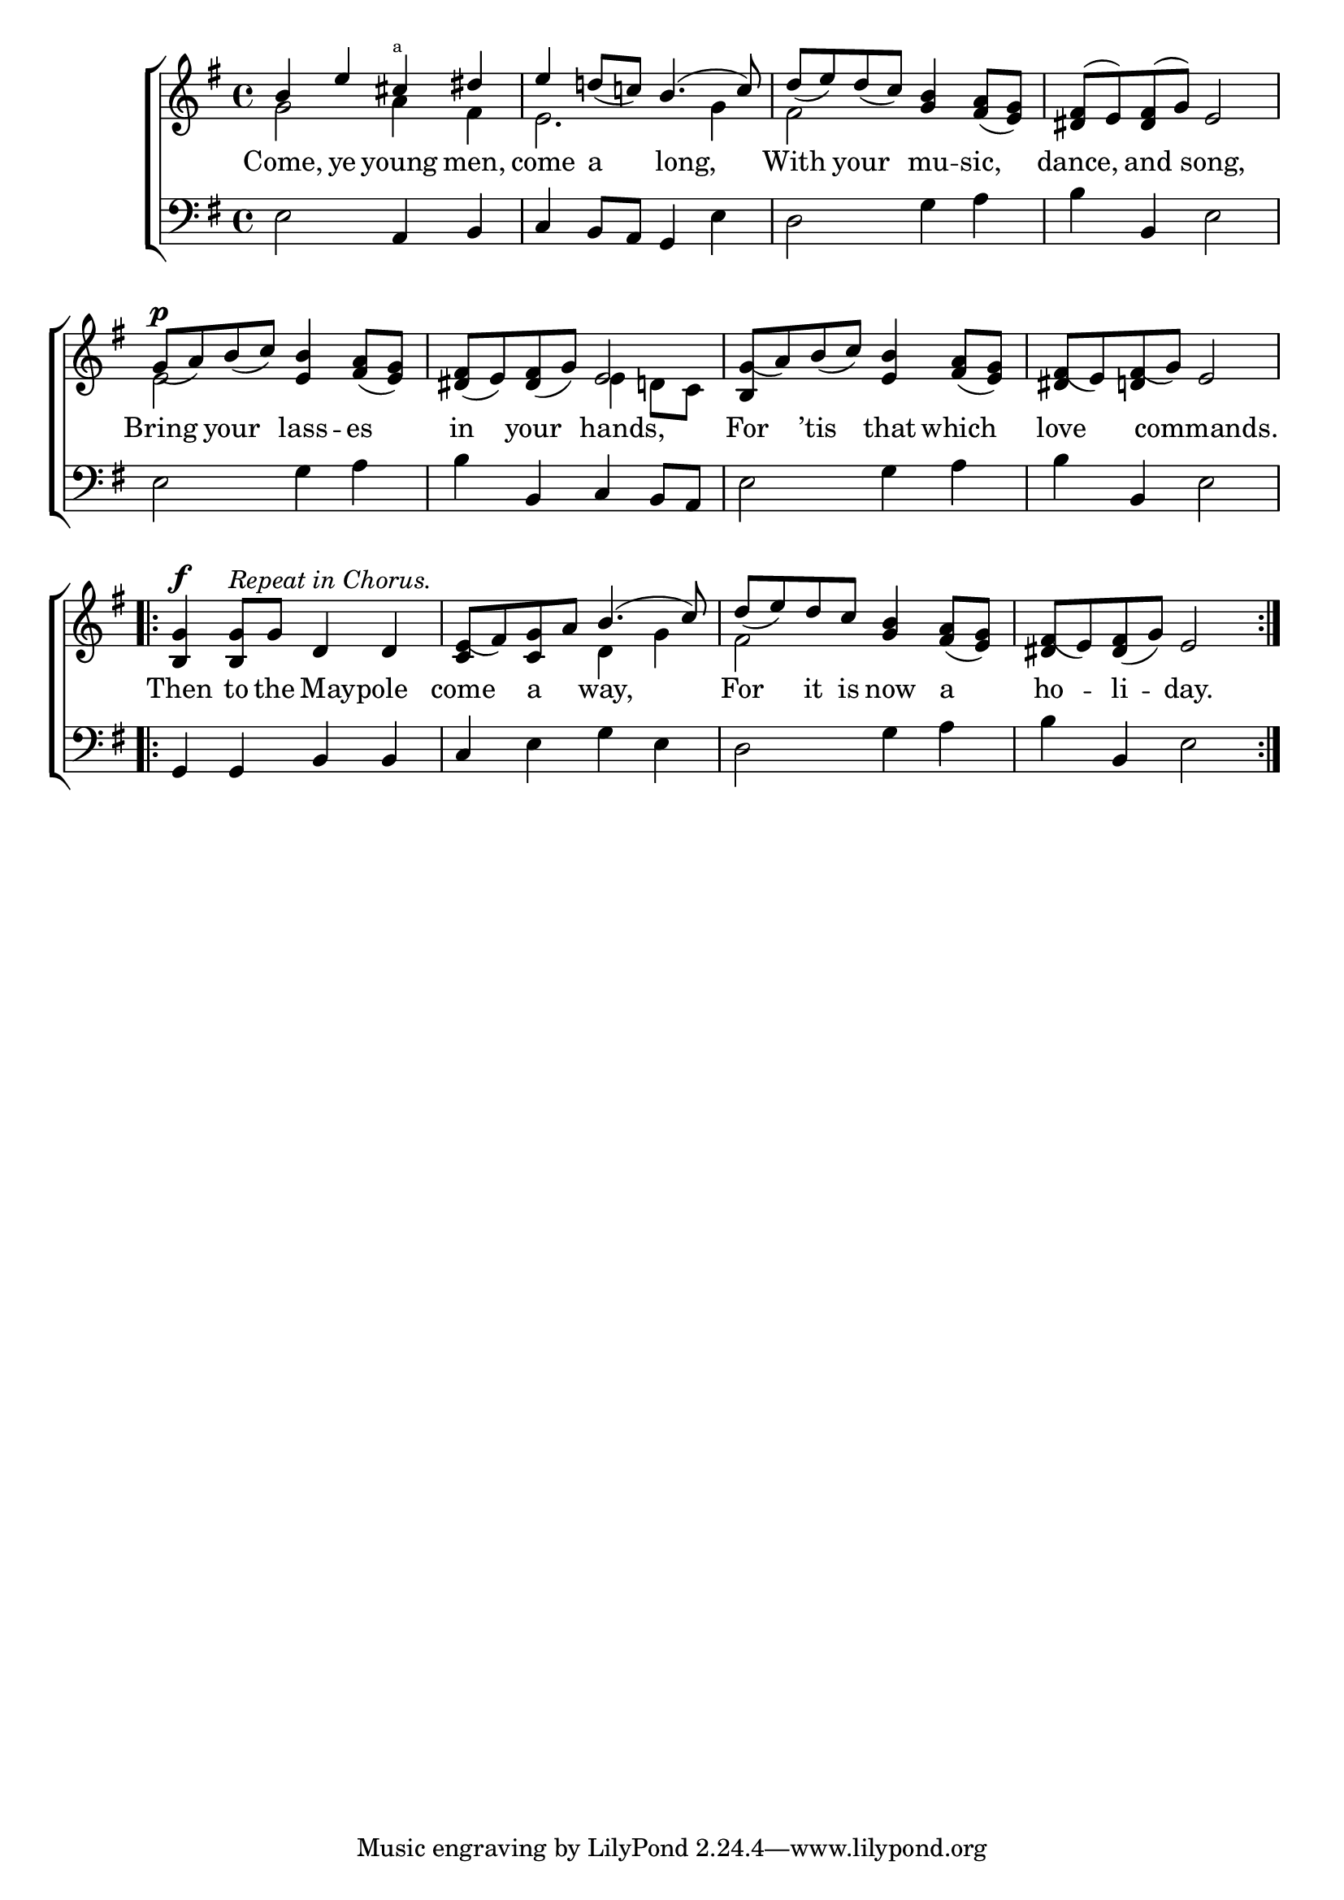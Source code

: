 \version "2.22.0"
\language "english"

global = {
  \time 4/4
  \key e \minor
}

mBreak = { \break }

\header {
  %	title = \markup {\medium \caps "Title."}
  %	poet = ""
  %	composer = ""

  % meter = \markup {\italic "C"}
  %	arranger = ""
}
\score {

  \new ChoirStaff {
    <<
      \new Staff = "up"  {
        <<
          \global
          \new 	Voice = "one" 	\fixed c' {
            \voiceOne
            b4 e'4 cs'4^\markup \super "a" ds'4 | %1
            e'4 d'!8_( c'!8) b4.( c'8) | %2
            d'8_( e'8) d'8_( c'8) <g b>4 <fs a>8_( <e g>8) |%3
            <ds fs>8( e8) <ds fs>8( g8) e2 | \mBreak %4
            g8_(^\p a8) b8_( c'8) <e b>4 <fs a>8_( <e g>8) | %5
            <ds fs>8_( e8) <ds fs>8_( g8) e2 | %6
            <b, g_(>8 a8) b8_( c'8) <e b>4 <fs a>8_( <e g>8) %7
            <ds fs_(>8 e8) <d fs_(>8 g8) e2 |  %8
            \repeat volta 2 { <b, g>4^\f <b, g>8^\markup \italic "Repeat in Chorus." g8 d4 d4 | %9
            <c e_(>8 fs8) <c g>8 a8 b4.( c'8) | %10
            d'8_( e'8) d'8 c'8 <g b>4 <fs a>8_( <e g>8) | %11
            <ds fs_(> e8) <ds fs>_( g8) e2 | } %12

          }	% end voice one
          \new Voice  \fixed c' {
            \voiceTwo
            g2 a4 fs4 | %1
            e2. g4 | %2
            fs2 s2 | %3
            s2*2 | %4
            e2 s2 | %5
            s2 e4 d!8 c8 | %6
            s2*6 | %7-9
            s2 d4 g4 | %10
            fs2 s2 | %11
            s2*2 | %12
          } % end voice two
        >>
      } % end staff up

      \new Lyrics \lyricmode {
        % verse one
        Come,4 ye4 young4 men,4 come4 a4 8 long,4. With4 your4 mu4 -- sic,4 dance,4 and4 song,2
        Bring4 your4 lass4 -- es4 in4 your4 8 hands,4. For4 ’tis4 that4 which4 love4 4 commands.2
        Then4 to8 the8 8 Maypole4 8 come4 a4 way,2 For4 it8 is8 now4 a4 ho4 -- li4 -- day.2
      }	% end lyrics verse one

      \new   Staff = "down" {
        <<
          \clef bass
          \global
          \new Voice {
            e2 a,4 b,4 | %1
            c4 b,8 a,8 g,4 e4 | %2
            d2 g4 a4 | %3
            b4 b,4 e2 | %4
            e2 g4 a4 | %5
            b4 b,4 c4 b,8 a,8 | %6
            e2 g4 a4 | %7
            b4 b,4 e2 | %8
            g,4 g,4 b,4 b,4 | %9
            c4 e4 g4 e4 | %10
            d2 g4 a4 | %11
            b4 b,4 e2 | %12
          } % end voice three

        >>
      } % end staff down
    >>
  } % end choir staff

  \layout{
    \context{
      \Score {
        \omit  BarNumber
        %\override LyricText.self-alignment-X = #LEFT
        \override Staff.Rest.voiced-position=0
      }%end score
    }%end context
  }%end layout

}%end score